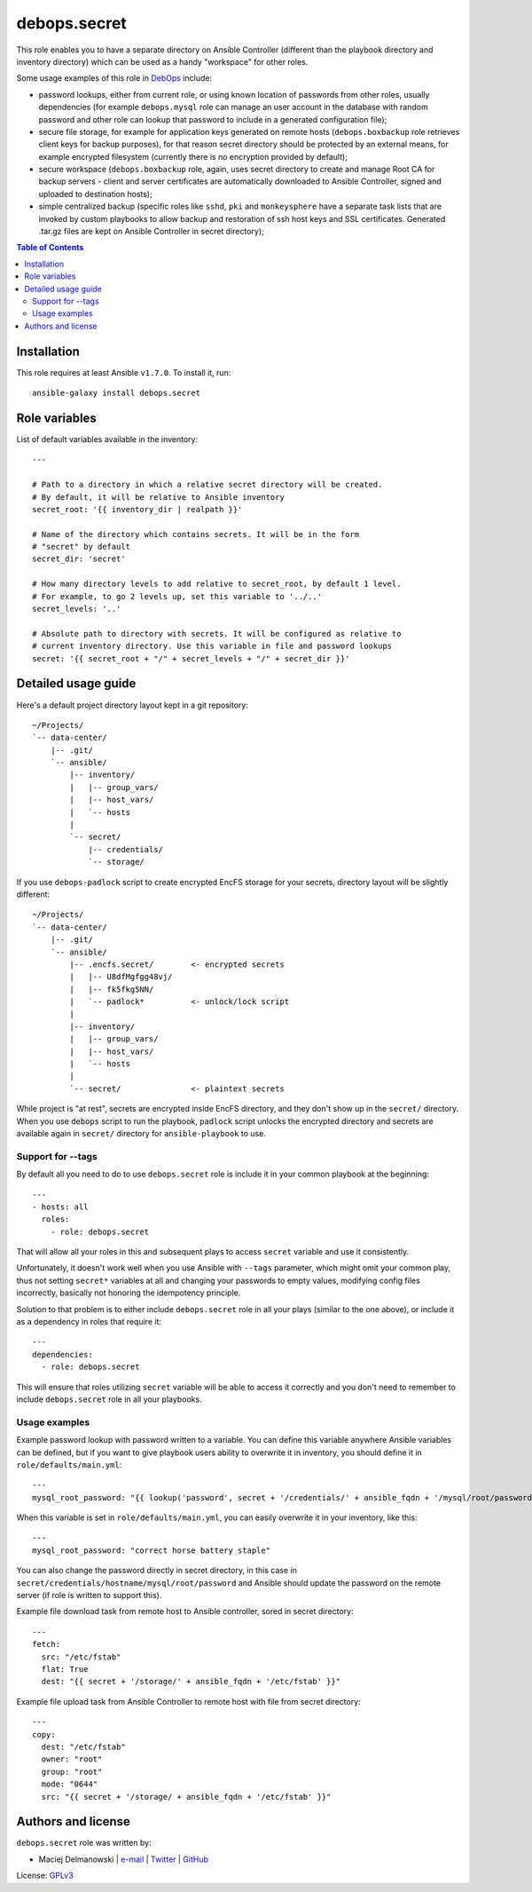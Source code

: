 debops.secret
#############



This role enables you to have a separate directory on Ansible Controller
(different than the playbook directory and inventory directory) which can be
used as a handy "workspace" for other roles.

Some usage examples of this role in `DebOps`_ include:

- password lookups, either from current role, or using known location of
  passwords from other roles, usually dependencies (for example
  ``debops.mysql`` role can manage an user account in the database with
  random password and other role can lookup that password to include in
  a generated configuration file);

- secure file storage, for example for application keys generated on remote
  hosts (``debops.boxbackup`` role retrieves client keys for backup
  purposes), for that reason secret directory should be protected by an
  external means, for example encrypted filesystem (currently there is no
  encryption provided by default);

- secure workspace (``debops.boxbackup`` role, again, uses secret directory
  to create and manage Root CA for backup servers - client and server
  certificates are automatically downloaded to Ansible Controller, signed
  and uploaded to destination hosts);

- simple centralized backup (specific roles like ``sshd``, ``pki`` and
  ``monkeysphere`` have a separate task lists that are invoked by custom
  playbooks to allow backup and restoration of ssh host keys and SSL
  certificates. Generated .tar.gz files are kept on Ansible Controller in
  secret directory);

.. _DebOps: http://debops.org/

.. contents:: Table of Contents
   :local:
   :depth: 2
   :backlinks: top

Installation
~~~~~~~~~~~~

This role requires at least Ansible ``v1.7.0``. To install it, run::

    ansible-galaxy install debops.secret




Role variables
~~~~~~~~~~~~~~

List of default variables available in the inventory::

    ---
    
    # Path to a directory in which a relative secret directory will be created.
    # By default, it will be relative to Ansible inventory
    secret_root: '{{ inventory_dir | realpath }}'
    
    # Name of the directory which contains secrets. It will be in the form
    # "secret" by default
    secret_dir: 'secret'
    
    # How many directory levels to add relative to secret_root, by default 1 level.
    # For example, to go 2 levels up, set this variable to '../..'
    secret_levels: '..'
    
    # Absolute path to directory with secrets. It will be configured as relative to
    # current inventory directory. Use this variable in file and password lookups
    secret: '{{ secret_root + "/" + secret_levels + "/" + secret_dir }}'



Detailed usage guide
~~~~~~~~~~~~~~~~~~~~

Here's a default project directory layout kept in a git repository:

::

    ~/Projects/
    `-- data-center/
        |-- .git/
        `-- ansible/
            |-- inventory/
            |   |-- group_vars/
            |   |-- host_vars/
            |   `-- hosts
            |
            `-- secret/
                |-- credentials/
                `-- storage/

If you use ``debops-padlock`` script to create encrypted EncFS storage for your
secrets, directory layout will be slightly different:

::

    ~/Projects/
    `-- data-center/
        |-- .git/
        `-- ansible/
            |-- .encfs.secret/        <- encrypted secrets
            |   |-- U8dfMgfgg48vj/
            |   |-- fk5fkg5NN/
            |   `-- padlock*          <- unlock/lock script
            |
            |-- inventory/
            |   |-- group_vars/
            |   |-- host_vars/
            |   `-- hosts
            |
            `-- secret/               <- plaintext secrets

While project is "at rest", secrets are encrypted inside EncFS directory, and
they don't show up in the ``secret/`` directory. When you use ``debops`` script to
run the playbook, ``padlock`` script unlocks the encrypted directory and secrets
are available again in ``secret/`` directory for ``ansible-playbook`` to use.

Support for --tags
==================

By default all you need to do to use ``debops.secret`` role is include it
in your common playbook at the beginning:

::

    ---
    - hosts: all
      roles:
        - role: debops.secret

That will allow all your roles in this and subsequent plays to access ``secret``
variable and use it consistently.

Unfortunately, it doesn't work well when you use Ansible with ``--tags``
parameter, which might omit your common play, thus not setting ``secret*``
variables at all and changing your passwords to empty values, modifying config
files incorrectly, basically not honoring the idempotency principle.

Solution to that problem is to either include ``debops.secret`` role in all
your plays (similar to the one above), or include it as a dependency in roles
that require it:

::

    ---
    dependencies:
      - role: debops.secret

This will ensure that roles utilizing ``secret`` variable will be able to
access it correctly and you don't need to remember to include
``debops.secret`` role in all your playbooks.

Usage examples
==============

Example password lookup with password written to a variable. You can define
this variable anywhere Ansible variables can be defined, but if you want to
give playbook users ability to overwrite it in inventory, you should define it
in ``role/defaults/main.yml``:

::

    ---
    mysql_root_password: "{{ lookup('password', secret + '/credentials/' + ansible_fqdn + '/mysql/root/password') }}"

When this variable is set in ``role/defaults/main.yml``, you can easily
overwrite it in your inventory, like this:

::

    ---
    mysql_root_password: "correct horse battery staple"

You can also change the password directly in secret directory, in this case in
``secret/credentials/hostname/mysql/root/password`` and Ansible should update the
password on the remote server (if role is written to support this).

Example file download task from remote host to Ansible controller, sored in
secret directory:

::

    ---
    fetch:
      src: "/etc/fstab"
      flat: True
      dest: "{{ secret + '/storage/' + ansible_fqdn + '/etc/fstab' }}"

Example file upload task from Ansible Controller to remote host with file from
secret directory:

::

    ---
    copy:
      dest: "/etc/fstab"
      owner: "root"
      group: "root"
      mode: "0644"
      src: "{{ secret + '/storage/ + ansible_fqdn + '/etc/fstab' }}"


Authors and license
~~~~~~~~~~~~~~~~~~~

``debops.secret`` role was written by:

- Maciej Delmanowski | `e-mail <mailto:drybjed@gmail.com>`__ | `Twitter <https://twitter.com/drybjed>`__ | `GitHub <https://github.com/drybjed>`__

License: `GPLv3 <https://tldrlegal.com/license/gnu-general-public-license-v3-%28gpl-3%29>`_

